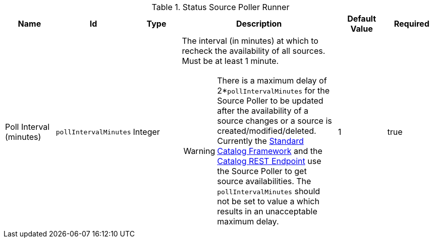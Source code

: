 :title: Status Source Poller Runner
:id: org.codice.ddf.catalog.sourcepoller.StatusSourcePollerRunner
:status: published
:type: table
:application: {ddf-catalog}
:summary: Status Source Poller Runner.

.[[_org.codice.ddf.catalog.sourcepoller.StatusSourcePollerRunner]]Status Source Poller Runner
[cols="1,1m,1,3,1,1" options="header"]
|===

|Name
|Id
|Type
|Description
|Default Value
|Required

|Poll Interval (minutes)
|pollIntervalMinutes
|Integer
a|The interval (in minutes) at which to recheck the availability of all sources. Must be at least 1 minute.

[WARNING]
====
There is a maximum delay of 2*`pollIntervalMinutes` for the Source Poller to be updated after the availability of a source changes or a source is created/modified/deleted.
Currently the xref:architectures:standard-catalog-framework.adoc[Standard Catalog Framework] and the xref:integrating:endpoints/catalog-rest-endpoint.adoc[Catalog REST Endpoint] use the Source Poller to get source availabilities.
The `pollIntervalMinutes` should not be set to value a which results in an unacceptable maximum delay.
====
|1
|true

|===
